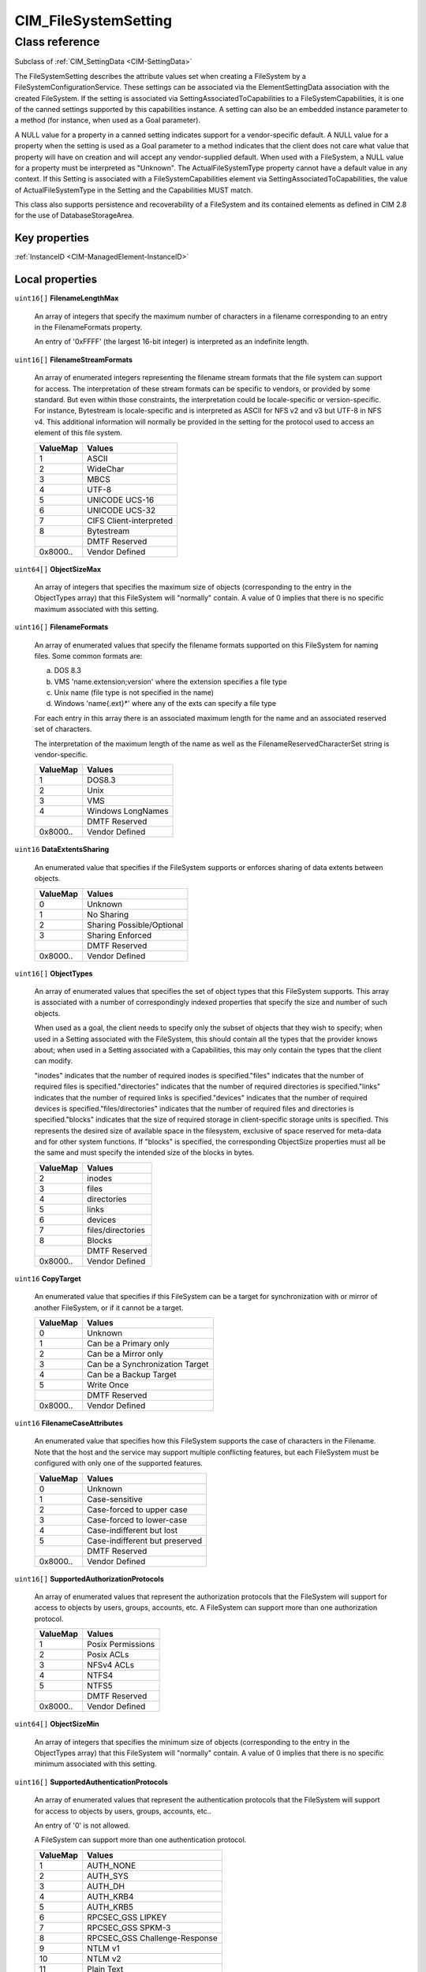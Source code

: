 .. _CIM-FileSystemSetting:

CIM_FileSystemSetting
---------------------

Class reference
===============
Subclass of :ref:`CIM_SettingData <CIM-SettingData>`

The FileSystemSetting describes the attribute values set when creating a FileSystem by a FileSystemConfigurationService. These settings can be associated via the ElementSettingData association with the created FileSystem. If the setting is associated via SettingAssociatedToCapabilities to a FileSystemCapabilities, it is one of the canned settings supported by this capabilities instance. A setting can also be an embedded instance parameter to a method (for instance, when used as a Goal parameter). 

A NULL value for a property in a canned setting indicates support for a vendor-specific default. A NULL value for a property when the setting is used as a Goal parameter to a method indicates that the client does not care what value that property will have on creation and will accept any vendor-supplied default. When used with a FileSystem, a NULL value for a property must be interpreted as "Unknown". The ActualFileSystemType property cannot have a default value in any context. If this Setting is associated with a FileSystemCapabilities element via SettingAssociatedToCapabilities, the value of ActualFileSystemType in the Setting and the Capabilities MUST match. 

This class also supports persistence and recoverability of a FileSystem and its contained elements as defined in CIM 2.8 for the use of DatabaseStorageArea.


Key properties
^^^^^^^^^^^^^^

| :ref:`InstanceID <CIM-ManagedElement-InstanceID>`

Local properties
^^^^^^^^^^^^^^^^

.. _CIM-FileSystemSetting-FilenameLengthMax:

``uint16[]`` **FilenameLengthMax**

    An array of integers that specify the maximum number of characters in a filename corresponding to an entry in the FilenameFormats property. 

    An entry of '0xFFFF' (the largest 16-bit integer) is interpreted as an indefinite length.

    
.. _CIM-FileSystemSetting-FilenameStreamFormats:

``uint16[]`` **FilenameStreamFormats**

    An array of enumerated integers representing the filename stream formats that the file system can support for access. The interpretation of these stream formats can be specific to vendors, or provided by some standard. But even within those constraints, the interpretation could be locale-specific or version-specific. For instance, Bytestream is locale-specific and is interpreted as ASCII for NFS v2 and v3 but UTF-8 in NFS v4. This additional information will normally be provided in the setting for the protocol used to access an element of this file system.

    
    ======== =======================
    ValueMap Values                 
    ======== =======================
    1        ASCII                  
    2        WideChar               
    3        MBCS                   
    4        UTF-8                  
    5        UNICODE UCS-16         
    6        UNICODE UCS-32         
    7        CIFS Client-interpreted
    8        Bytestream             
    ..       DMTF Reserved          
    0x8000.. Vendor Defined         
    ======== =======================
    
.. _CIM-FileSystemSetting-ObjectSizeMax:

``uint64[]`` **ObjectSizeMax**

    An array of integers that specifies the maximum size of objects (corresponding to the entry in the ObjectTypes array) that this FileSystem will "normally" contain. A value of 0 implies that there is no specific maximum associated with this setting.

    
.. _CIM-FileSystemSetting-FilenameFormats:

``uint16[]`` **FilenameFormats**

    An array of enumerated values that specify the filename formats supported on this FileSystem for naming files. Some common formats are: 

    a) DOS 8.3 

    b) VMS 'name.extension;version' where the extension specifies a file type 

    c) Unix name (file type is not specified in the name) 

    d) Windows 'name{.ext}*' where any of the exts can specify a file type 

    For each entry in this array there is an associated maximum length for the name and an associated reserved set of characters. 

    The interpretation of the maximum length of the name as well as the FilenameReservedCharacterSet string is vendor-specific.

    
    ======== =================
    ValueMap Values           
    ======== =================
    1        DOS8.3           
    2        Unix             
    3        VMS              
    4        Windows LongNames
    ..       DMTF Reserved    
    0x8000.. Vendor Defined   
    ======== =================
    
.. _CIM-FileSystemSetting-DataExtentsSharing:

``uint16`` **DataExtentsSharing**

    An enumerated value that specifies if the FileSystem supports or enforces sharing of data extents between objects.

    
    ======== =========================
    ValueMap Values                   
    ======== =========================
    0        Unknown                  
    1        No Sharing               
    2        Sharing Possible/Optional
    3        Sharing Enforced         
    ..       DMTF Reserved            
    0x8000.. Vendor Defined           
    ======== =========================
    
.. _CIM-FileSystemSetting-ObjectTypes:

``uint16[]`` **ObjectTypes**

    An array of enumerated values that specifies the set of object types that this FileSystem supports. This array is associated with a number of correspondingly indexed properties that specify the size and number of such objects. 

    When used as a goal, the client needs to specify only the subset of objects that they wish to specify; when used in a Setting associated with the FileSystem, this should contain all the types that the provider knows about; when used in a Setting associated with a Capabilities, this may only contain the types that the client can modify.

    "inodes" indicates that the number of required inodes is specified."files" indicates that the number of required files is specified."directories" indicates that the number of required directories is specified."links" indicates that the number of required links is specified."devices" indicates that the number of required devices is specified."files/directories" indicates that the number of required files and directories is specified."blocks" indicates that the size of required storage in client-specific storage units is specified. This represents the desired size of available space in the filesystem, exclusive of space reserved for meta-data and for other system functions. If "blocks" is specified, the corresponding ObjectSize properties must all be the same and must specify the intended size of the blocks in bytes.

    
    ======== =================
    ValueMap Values           
    ======== =================
    2        inodes           
    3        files            
    4        directories      
    5        links            
    6        devices          
    7        files/directories
    8        Blocks           
    ..       DMTF Reserved    
    0x8000.. Vendor Defined   
    ======== =================
    
.. _CIM-FileSystemSetting-CopyTarget:

``uint16`` **CopyTarget**

    An enumerated value that specifies if this FileSystem can be a target for synchronization with or mirror of another FileSystem, or if it cannot be a target.

    
    ======== ===============================
    ValueMap Values                         
    ======== ===============================
    0        Unknown                        
    1        Can be a Primary only          
    2        Can be a Mirror only           
    3        Can be a Synchronization Target
    4        Can be a Backup Target         
    5        Write Once                     
    ..       DMTF Reserved                  
    0x8000.. Vendor Defined                 
    ======== ===============================
    
.. _CIM-FileSystemSetting-FilenameCaseAttributes:

``uint16`` **FilenameCaseAttributes**

    An enumerated value that specifies how this FileSystem supports the case of characters in the Filename. Note that the host and the service may support multiple conflicting features, but each FileSystem must be configured with only one of the supported features.

    
    ======== ==============================
    ValueMap Values                        
    ======== ==============================
    0        Unknown                       
    1        Case-sensitive                
    2        Case-forced to upper case     
    3        Case-forced to lower-case     
    4        Case-indifferent but lost     
    5        Case-indifferent but preserved
    ..       DMTF Reserved                 
    0x8000.. Vendor Defined                
    ======== ==============================
    
.. _CIM-FileSystemSetting-SupportedAuthorizationProtocols:

``uint16[]`` **SupportedAuthorizationProtocols**

    An array of enumerated values that represent the authorization protocols that the FileSystem will support for access to objects by users, groups, accounts, etc. A FileSystem can support more than one authorization protocol.

    
    ======== =================
    ValueMap Values           
    ======== =================
    1        Posix Permissions
    2        Posix ACLs       
    3        NFSv4 ACLs       
    4        NTFS4            
    5        NTFS5            
    ..       DMTF Reserved    
    0x8000.. Vendor Defined   
    ======== =================
    
.. _CIM-FileSystemSetting-ObjectSizeMin:

``uint64[]`` **ObjectSizeMin**

    An array of integers that specifies the minimum size of objects (corresponding to the entry in the ObjectTypes array) that this FileSystem will "normally" contain. A value of 0 implies that there is no specific minimum associated with this setting.

    
.. _CIM-FileSystemSetting-SupportedAuthenticationProtocols:

``uint16[]`` **SupportedAuthenticationProtocols**

    An array of enumerated values that represent the authentication protocols that the FileSystem will support for access to objects by users, groups, accounts, etc.. 

    An entry of '0' is not allowed. 

    A FileSystem can support more than one authentication protocol.

    
    ======== =============================
    ValueMap Values                       
    ======== =============================
    1        AUTH_NONE                    
    2        AUTH_SYS                     
    3        AUTH_DH                      
    4        AUTH_KRB4                    
    5        AUTH_KRB5                    
    6        RPCSEC_GSS LIPKEY            
    7        RPCSEC_GSS SPKM-3            
    8        RPCSEC_GSS Challenge-Response
    9        NTLM v1                      
    10       NTLM v2                      
    11       Plain Text                   
    ..       DMTF Reserved                
    0x8000.. Vendor Defined               
    ======== =============================
    
.. _CIM-FileSystemSetting-NumberOfObjects:

``uint64[]`` **NumberOfObjects**

    An array of integers that specifies the number of objects (corresponding to the entry in the ObjectTypes array) that this FileSystem will "normally" contain. A value of 0 implies that there is no specific number associated with this setting. When the Setting is associated with a FileSystemCapabilities element, this is the default; When the Setting is associated with a FileSystem element, this is the expected value; When the Setting is used as an embedded parameter to a method this is the goal.

    
.. _CIM-FileSystemSetting-FilenameReservedCharacterSet:

``string[]`` **FilenameReservedCharacterSet**

    An array of strings that specifies the characters that may not appear in the name of any file contained by this FileSystem corresponding to the entry in the FilenameFormats property. 

    Note: It is not clear exactly how this works with the FilenameStreamFormats property above, since the format implicitly specifies the set of allowed characters.

    
.. _CIM-FileSystemSetting-SupportedLockingSemantics:

``uint16[]`` **SupportedLockingSemantics**

    An array of enumerated values that represent the locking semantics that the FileSystem can support for controlled access. A file system can support more than one locking model. Just because a file system supports more than one model does not imply that it supports them simultaneously for an element.

    
    ======== ============================
    ValueMap Values                      
    ======== ============================
    1        NLM/NFSv3                   
    2        NFSv4 Share Reservations    
    3        NFSv4 Byte-range locking    
    4        NFSv4 Delegations           
    5        CIFS Sharing locks          
    6        CIFS Byte-range locks       
    7        CIFS Exclusive/Batch oplocks
    8        CIFS Level II oplocks       
    ..       DMTF Reserved               
    0x8000.. Vendor Defined              
    ======== ============================
    
.. _CIM-FileSystemSetting-NumberOfObjectsMin:

``uint64[]`` **NumberOfObjectsMin**

    An array of integers that specifies the minimum number of objects (corresponding to the entry in the ObjectTypes array) that this FileSystem MUST be able to contain. A value of 0 implies that there is no specific minimum associated with this setting.

    
.. _CIM-FileSystemSetting-NumberOfObjectsMax:

``uint64[]`` **NumberOfObjectsMax**

    An array of integers that specifies the maximum number of objects (corresponding to the entry in the ObjectTypes array) that this FileSystem MUST be able to contain. A value of 0 implies that there is no specific maximum associated with this setting.

    
.. _CIM-FileSystemSetting-OtherPersistenceTypes:

``string[]`` **OtherPersistenceTypes**

    An array of strings describing the persistence attributes where the corresponding entry in the PersistenceTypes property has a value of "Other". This value is ignored in all other cases.

    
.. _CIM-FileSystemSetting-ActualFileSystemType:

``uint16`` **ActualFileSystemType**

    An enumerated value that indicates the file system implementation type supported by this Setting. This property MUST exist and have a value.

    
    ======== ==============
    ValueMap Values        
    ======== ==============
    0        Unknown       
    2        UFS           
    3        HFS           
    4        FAT           
    5        FAT16         
    6        FAT32         
    7        NTFS4         
    8        NTFS5         
    9        XFS           
    10       AFS           
    11       EXT2          
    12       EXT3          
    13       REISERFS      
    ..       DMTF Reserved 
    0x8000.. Vendor Defined
    ======== ==============
    
.. _CIM-FileSystemSetting-ObjectSize:

``uint64[]`` **ObjectSize**

    An array of integers that specifies the size of objects (corresponding to the entry in the ObjectTypes array) that this FileSystem will "normally" contain. A value of 0 implies that there is no specific number associated with this setting. When the Setting is associated with a FileSystemCapabilities element, this is the default; When the Setting is associated with a FileSystem element, this is the expected value; When the Setting is used as an embedded parameter to a method this is the goal.

    
.. _CIM-FileSystemSetting-PersistenceTypes:

``uint16[]`` **PersistenceTypes**

    An array of enumerated values representing the persistence attributes of the FileSystem. A value of "Persistent" indicates that the FileSystem supports persistence, can be preserved through an orderly shutdown and could be protected. A value of "Temporary" indicates that the FileSystem supports non-persistence, may not be protected and may not survive a shutdown. A value of "External" indicates that the FileSystem could controlled outside of the operating environment and may need to be protected by specialized means. A value of "Other" is provided to allow for additional persistence types, to be described in the corresponding entry of the OtherPersistenceTypes property, and is expected to be rarely, if ever, used.

    
    ======== =============
    ValueMap Values       
    ======== =============
    0        Unknown      
    1        Other        
    2        Persistent   
    3        Temporary    
    4        External     
    5..      DMTF Reserved
    ======== =============
    

Local methods
^^^^^^^^^^^^^

*None*

Inherited properties
^^^^^^^^^^^^^^^^^^^^

| ``string`` :ref:`InstanceID <CIM-SettingData-InstanceID>`
| ``string`` :ref:`ElementName <CIM-SettingData-ElementName>`
| ``string`` :ref:`Description <CIM-ManagedElement-Description>`
| ``string`` :ref:`ConfigurationName <CIM-SettingData-ConfigurationName>`
| ``string`` :ref:`SoOrgID <CIM-SettingData-SoOrgID>`
| ``string`` :ref:`Caption <CIM-ManagedElement-Caption>`
| ``string`` :ref:`SoID <CIM-SettingData-SoID>`
| ``uint16`` :ref:`ChangeableType <CIM-SettingData-ChangeableType>`
| ``string[]`` :ref:`ComponentSetting <CIM-SettingData-ComponentSetting>`
| ``uint64`` :ref:`Generation <CIM-ManagedElement-Generation>`

Inherited methods
^^^^^^^^^^^^^^^^^

*None*

